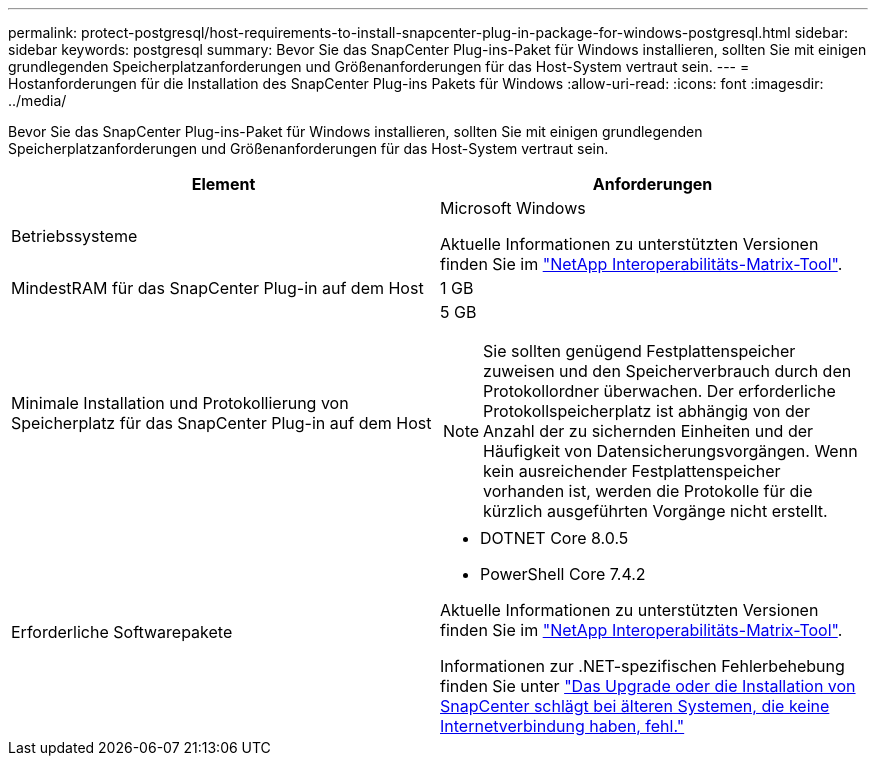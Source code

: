 ---
permalink: protect-postgresql/host-requirements-to-install-snapcenter-plug-in-package-for-windows-postgresql.html 
sidebar: sidebar 
keywords: postgresql 
summary: Bevor Sie das SnapCenter Plug-ins-Paket für Windows installieren, sollten Sie mit einigen grundlegenden Speicherplatzanforderungen und Größenanforderungen für das Host-System vertraut sein. 
---
= Hostanforderungen für die Installation des SnapCenter Plug-ins Pakets für Windows
:allow-uri-read: 
:icons: font
:imagesdir: ../media/


[role="lead"]
Bevor Sie das SnapCenter Plug-ins-Paket für Windows installieren, sollten Sie mit einigen grundlegenden Speicherplatzanforderungen und Größenanforderungen für das Host-System vertraut sein.

|===
| Element | Anforderungen 


 a| 
Betriebssysteme
 a| 
Microsoft Windows

Aktuelle Informationen zu unterstützten Versionen finden Sie im https://imt.netapp.com/matrix/imt.jsp?components=117007;&solution=1258&isHWU&src=IMT["NetApp Interoperabilitäts-Matrix-Tool"^].



 a| 
MindestRAM für das SnapCenter Plug-in auf dem Host
 a| 
1 GB



 a| 
Minimale Installation und Protokollierung von Speicherplatz für das SnapCenter Plug-in auf dem Host
 a| 
5 GB


NOTE: Sie sollten genügend Festplattenspeicher zuweisen und den Speicherverbrauch durch den Protokollordner überwachen. Der erforderliche Protokollspeicherplatz ist abhängig von der Anzahl der zu sichernden Einheiten und der Häufigkeit von Datensicherungsvorgängen. Wenn kein ausreichender Festplattenspeicher vorhanden ist, werden die Protokolle für die kürzlich ausgeführten Vorgänge nicht erstellt.



 a| 
Erforderliche Softwarepakete
 a| 
* DOTNET Core 8.0.5
* PowerShell Core 7.4.2


Aktuelle Informationen zu unterstützten Versionen finden Sie im https://imt.netapp.com/matrix/imt.jsp?components=117007;&solution=1258&isHWU&src=IMT["NetApp Interoperabilitäts-Matrix-Tool"^].

Informationen zur .NET-spezifischen Fehlerbehebung finden Sie unter https://kb.netapp.com/mgmt/SnapCenter/SnapCenter_upgrade_or_install_fails_with_This_KB_is_not_related_to_the_OS["Das Upgrade oder die Installation von SnapCenter schlägt bei älteren Systemen, die keine Internetverbindung haben, fehl."]

|===
